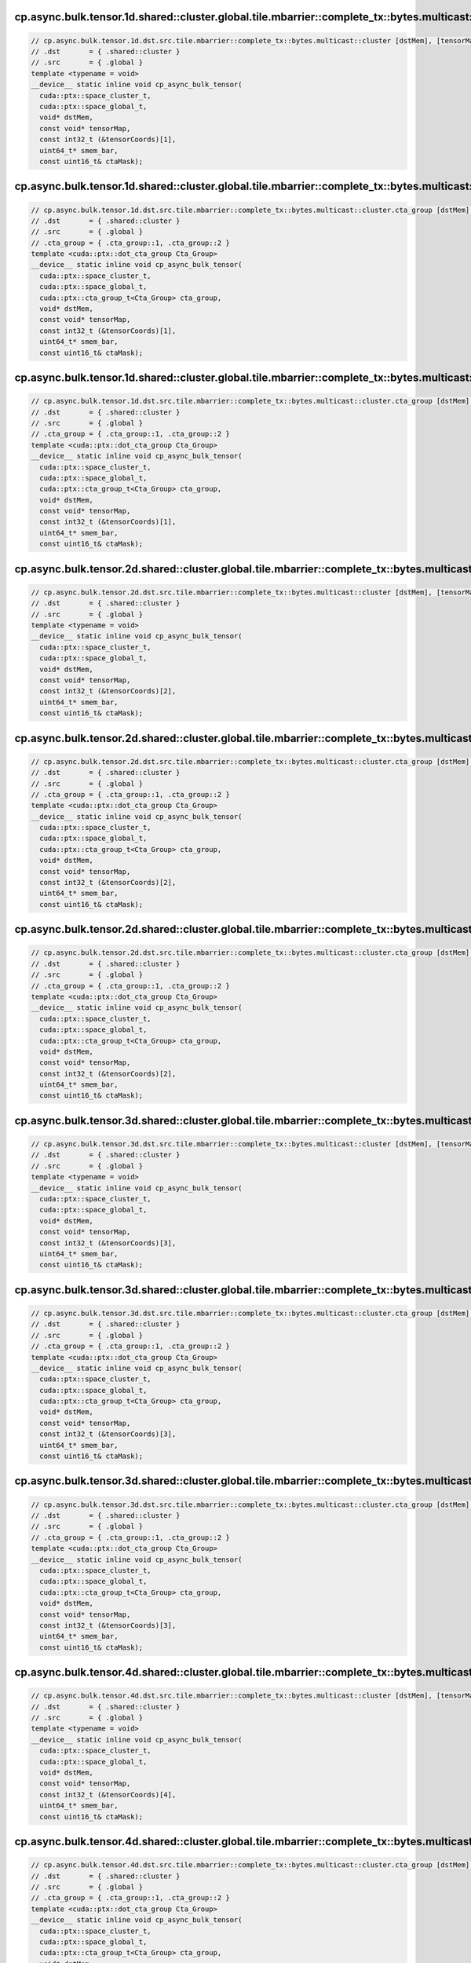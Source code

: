 ..
   This file was automatically generated. Do not edit.

cp.async.bulk.tensor.1d.shared::cluster.global.tile.mbarrier::complete_tx::bytes.multicast::cluster
^^^^^^^^^^^^^^^^^^^^^^^^^^^^^^^^^^^^^^^^^^^^^^^^^^^^^^^^^^^^^^^^^^^^^^^^^^^^^^^^^^^^^^^^^^^^^^^^^^^
.. code-block:: cuda

   // cp.async.bulk.tensor.1d.dst.src.tile.mbarrier::complete_tx::bytes.multicast::cluster [dstMem], [tensorMap, tensorCoords], [smem_bar], ctaMask; // PTX ISA 80, SM_90a, SM_100a, SM_110a
   // .dst       = { .shared::cluster }
   // .src       = { .global }
   template <typename = void>
   __device__ static inline void cp_async_bulk_tensor(
     cuda::ptx::space_cluster_t,
     cuda::ptx::space_global_t,
     void* dstMem,
     const void* tensorMap,
     const int32_t (&tensorCoords)[1],
     uint64_t* smem_bar,
     const uint16_t& ctaMask);

cp.async.bulk.tensor.1d.shared::cluster.global.tile.mbarrier::complete_tx::bytes.multicast::cluster.cta_group::1
^^^^^^^^^^^^^^^^^^^^^^^^^^^^^^^^^^^^^^^^^^^^^^^^^^^^^^^^^^^^^^^^^^^^^^^^^^^^^^^^^^^^^^^^^^^^^^^^^^^^^^^^^^^^^^^^
.. code-block:: cuda

   // cp.async.bulk.tensor.1d.dst.src.tile.mbarrier::complete_tx::bytes.multicast::cluster.cta_group [dstMem], [tensorMap, tensorCoords], [smem_bar], ctaMask; // PTX ISA 80, SM_100a, SM_110a
   // .dst       = { .shared::cluster }
   // .src       = { .global }
   // .cta_group = { .cta_group::1, .cta_group::2 }
   template <cuda::ptx::dot_cta_group Cta_Group>
   __device__ static inline void cp_async_bulk_tensor(
     cuda::ptx::space_cluster_t,
     cuda::ptx::space_global_t,
     cuda::ptx::cta_group_t<Cta_Group> cta_group,
     void* dstMem,
     const void* tensorMap,
     const int32_t (&tensorCoords)[1],
     uint64_t* smem_bar,
     const uint16_t& ctaMask);

cp.async.bulk.tensor.1d.shared::cluster.global.tile.mbarrier::complete_tx::bytes.multicast::cluster.cta_group::2
^^^^^^^^^^^^^^^^^^^^^^^^^^^^^^^^^^^^^^^^^^^^^^^^^^^^^^^^^^^^^^^^^^^^^^^^^^^^^^^^^^^^^^^^^^^^^^^^^^^^^^^^^^^^^^^^
.. code-block:: cuda

   // cp.async.bulk.tensor.1d.dst.src.tile.mbarrier::complete_tx::bytes.multicast::cluster.cta_group [dstMem], [tensorMap, tensorCoords], [smem_bar], ctaMask; // PTX ISA 80, SM_100a, SM_110a
   // .dst       = { .shared::cluster }
   // .src       = { .global }
   // .cta_group = { .cta_group::1, .cta_group::2 }
   template <cuda::ptx::dot_cta_group Cta_Group>
   __device__ static inline void cp_async_bulk_tensor(
     cuda::ptx::space_cluster_t,
     cuda::ptx::space_global_t,
     cuda::ptx::cta_group_t<Cta_Group> cta_group,
     void* dstMem,
     const void* tensorMap,
     const int32_t (&tensorCoords)[1],
     uint64_t* smem_bar,
     const uint16_t& ctaMask);

cp.async.bulk.tensor.2d.shared::cluster.global.tile.mbarrier::complete_tx::bytes.multicast::cluster
^^^^^^^^^^^^^^^^^^^^^^^^^^^^^^^^^^^^^^^^^^^^^^^^^^^^^^^^^^^^^^^^^^^^^^^^^^^^^^^^^^^^^^^^^^^^^^^^^^^
.. code-block:: cuda

   // cp.async.bulk.tensor.2d.dst.src.tile.mbarrier::complete_tx::bytes.multicast::cluster [dstMem], [tensorMap, tensorCoords], [smem_bar], ctaMask; // PTX ISA 80, SM_90a, SM_100a, SM_110a
   // .dst       = { .shared::cluster }
   // .src       = { .global }
   template <typename = void>
   __device__ static inline void cp_async_bulk_tensor(
     cuda::ptx::space_cluster_t,
     cuda::ptx::space_global_t,
     void* dstMem,
     const void* tensorMap,
     const int32_t (&tensorCoords)[2],
     uint64_t* smem_bar,
     const uint16_t& ctaMask);

cp.async.bulk.tensor.2d.shared::cluster.global.tile.mbarrier::complete_tx::bytes.multicast::cluster.cta_group::1
^^^^^^^^^^^^^^^^^^^^^^^^^^^^^^^^^^^^^^^^^^^^^^^^^^^^^^^^^^^^^^^^^^^^^^^^^^^^^^^^^^^^^^^^^^^^^^^^^^^^^^^^^^^^^^^^
.. code-block:: cuda

   // cp.async.bulk.tensor.2d.dst.src.tile.mbarrier::complete_tx::bytes.multicast::cluster.cta_group [dstMem], [tensorMap, tensorCoords], [smem_bar], ctaMask; // PTX ISA 80, SM_100a, SM_110a
   // .dst       = { .shared::cluster }
   // .src       = { .global }
   // .cta_group = { .cta_group::1, .cta_group::2 }
   template <cuda::ptx::dot_cta_group Cta_Group>
   __device__ static inline void cp_async_bulk_tensor(
     cuda::ptx::space_cluster_t,
     cuda::ptx::space_global_t,
     cuda::ptx::cta_group_t<Cta_Group> cta_group,
     void* dstMem,
     const void* tensorMap,
     const int32_t (&tensorCoords)[2],
     uint64_t* smem_bar,
     const uint16_t& ctaMask);

cp.async.bulk.tensor.2d.shared::cluster.global.tile.mbarrier::complete_tx::bytes.multicast::cluster.cta_group::2
^^^^^^^^^^^^^^^^^^^^^^^^^^^^^^^^^^^^^^^^^^^^^^^^^^^^^^^^^^^^^^^^^^^^^^^^^^^^^^^^^^^^^^^^^^^^^^^^^^^^^^^^^^^^^^^^
.. code-block:: cuda

   // cp.async.bulk.tensor.2d.dst.src.tile.mbarrier::complete_tx::bytes.multicast::cluster.cta_group [dstMem], [tensorMap, tensorCoords], [smem_bar], ctaMask; // PTX ISA 80, SM_100a, SM_110a
   // .dst       = { .shared::cluster }
   // .src       = { .global }
   // .cta_group = { .cta_group::1, .cta_group::2 }
   template <cuda::ptx::dot_cta_group Cta_Group>
   __device__ static inline void cp_async_bulk_tensor(
     cuda::ptx::space_cluster_t,
     cuda::ptx::space_global_t,
     cuda::ptx::cta_group_t<Cta_Group> cta_group,
     void* dstMem,
     const void* tensorMap,
     const int32_t (&tensorCoords)[2],
     uint64_t* smem_bar,
     const uint16_t& ctaMask);

cp.async.bulk.tensor.3d.shared::cluster.global.tile.mbarrier::complete_tx::bytes.multicast::cluster
^^^^^^^^^^^^^^^^^^^^^^^^^^^^^^^^^^^^^^^^^^^^^^^^^^^^^^^^^^^^^^^^^^^^^^^^^^^^^^^^^^^^^^^^^^^^^^^^^^^
.. code-block:: cuda

   // cp.async.bulk.tensor.3d.dst.src.tile.mbarrier::complete_tx::bytes.multicast::cluster [dstMem], [tensorMap, tensorCoords], [smem_bar], ctaMask; // PTX ISA 80, SM_90a, SM_100a, SM_110a
   // .dst       = { .shared::cluster }
   // .src       = { .global }
   template <typename = void>
   __device__ static inline void cp_async_bulk_tensor(
     cuda::ptx::space_cluster_t,
     cuda::ptx::space_global_t,
     void* dstMem,
     const void* tensorMap,
     const int32_t (&tensorCoords)[3],
     uint64_t* smem_bar,
     const uint16_t& ctaMask);

cp.async.bulk.tensor.3d.shared::cluster.global.tile.mbarrier::complete_tx::bytes.multicast::cluster.cta_group::1
^^^^^^^^^^^^^^^^^^^^^^^^^^^^^^^^^^^^^^^^^^^^^^^^^^^^^^^^^^^^^^^^^^^^^^^^^^^^^^^^^^^^^^^^^^^^^^^^^^^^^^^^^^^^^^^^
.. code-block:: cuda

   // cp.async.bulk.tensor.3d.dst.src.tile.mbarrier::complete_tx::bytes.multicast::cluster.cta_group [dstMem], [tensorMap, tensorCoords], [smem_bar], ctaMask; // PTX ISA 80, SM_100a, SM_110a
   // .dst       = { .shared::cluster }
   // .src       = { .global }
   // .cta_group = { .cta_group::1, .cta_group::2 }
   template <cuda::ptx::dot_cta_group Cta_Group>
   __device__ static inline void cp_async_bulk_tensor(
     cuda::ptx::space_cluster_t,
     cuda::ptx::space_global_t,
     cuda::ptx::cta_group_t<Cta_Group> cta_group,
     void* dstMem,
     const void* tensorMap,
     const int32_t (&tensorCoords)[3],
     uint64_t* smem_bar,
     const uint16_t& ctaMask);

cp.async.bulk.tensor.3d.shared::cluster.global.tile.mbarrier::complete_tx::bytes.multicast::cluster.cta_group::2
^^^^^^^^^^^^^^^^^^^^^^^^^^^^^^^^^^^^^^^^^^^^^^^^^^^^^^^^^^^^^^^^^^^^^^^^^^^^^^^^^^^^^^^^^^^^^^^^^^^^^^^^^^^^^^^^
.. code-block:: cuda

   // cp.async.bulk.tensor.3d.dst.src.tile.mbarrier::complete_tx::bytes.multicast::cluster.cta_group [dstMem], [tensorMap, tensorCoords], [smem_bar], ctaMask; // PTX ISA 80, SM_100a, SM_110a
   // .dst       = { .shared::cluster }
   // .src       = { .global }
   // .cta_group = { .cta_group::1, .cta_group::2 }
   template <cuda::ptx::dot_cta_group Cta_Group>
   __device__ static inline void cp_async_bulk_tensor(
     cuda::ptx::space_cluster_t,
     cuda::ptx::space_global_t,
     cuda::ptx::cta_group_t<Cta_Group> cta_group,
     void* dstMem,
     const void* tensorMap,
     const int32_t (&tensorCoords)[3],
     uint64_t* smem_bar,
     const uint16_t& ctaMask);

cp.async.bulk.tensor.4d.shared::cluster.global.tile.mbarrier::complete_tx::bytes.multicast::cluster
^^^^^^^^^^^^^^^^^^^^^^^^^^^^^^^^^^^^^^^^^^^^^^^^^^^^^^^^^^^^^^^^^^^^^^^^^^^^^^^^^^^^^^^^^^^^^^^^^^^
.. code-block:: cuda

   // cp.async.bulk.tensor.4d.dst.src.tile.mbarrier::complete_tx::bytes.multicast::cluster [dstMem], [tensorMap, tensorCoords], [smem_bar], ctaMask; // PTX ISA 80, SM_90a, SM_100a, SM_110a
   // .dst       = { .shared::cluster }
   // .src       = { .global }
   template <typename = void>
   __device__ static inline void cp_async_bulk_tensor(
     cuda::ptx::space_cluster_t,
     cuda::ptx::space_global_t,
     void* dstMem,
     const void* tensorMap,
     const int32_t (&tensorCoords)[4],
     uint64_t* smem_bar,
     const uint16_t& ctaMask);

cp.async.bulk.tensor.4d.shared::cluster.global.tile.mbarrier::complete_tx::bytes.multicast::cluster.cta_group::1
^^^^^^^^^^^^^^^^^^^^^^^^^^^^^^^^^^^^^^^^^^^^^^^^^^^^^^^^^^^^^^^^^^^^^^^^^^^^^^^^^^^^^^^^^^^^^^^^^^^^^^^^^^^^^^^^
.. code-block:: cuda

   // cp.async.bulk.tensor.4d.dst.src.tile.mbarrier::complete_tx::bytes.multicast::cluster.cta_group [dstMem], [tensorMap, tensorCoords], [smem_bar], ctaMask; // PTX ISA 80, SM_100a, SM_110a
   // .dst       = { .shared::cluster }
   // .src       = { .global }
   // .cta_group = { .cta_group::1, .cta_group::2 }
   template <cuda::ptx::dot_cta_group Cta_Group>
   __device__ static inline void cp_async_bulk_tensor(
     cuda::ptx::space_cluster_t,
     cuda::ptx::space_global_t,
     cuda::ptx::cta_group_t<Cta_Group> cta_group,
     void* dstMem,
     const void* tensorMap,
     const int32_t (&tensorCoords)[4],
     uint64_t* smem_bar,
     const uint16_t& ctaMask);

cp.async.bulk.tensor.4d.shared::cluster.global.tile.mbarrier::complete_tx::bytes.multicast::cluster.cta_group::2
^^^^^^^^^^^^^^^^^^^^^^^^^^^^^^^^^^^^^^^^^^^^^^^^^^^^^^^^^^^^^^^^^^^^^^^^^^^^^^^^^^^^^^^^^^^^^^^^^^^^^^^^^^^^^^^^
.. code-block:: cuda

   // cp.async.bulk.tensor.4d.dst.src.tile.mbarrier::complete_tx::bytes.multicast::cluster.cta_group [dstMem], [tensorMap, tensorCoords], [smem_bar], ctaMask; // PTX ISA 80, SM_100a, SM_110a
   // .dst       = { .shared::cluster }
   // .src       = { .global }
   // .cta_group = { .cta_group::1, .cta_group::2 }
   template <cuda::ptx::dot_cta_group Cta_Group>
   __device__ static inline void cp_async_bulk_tensor(
     cuda::ptx::space_cluster_t,
     cuda::ptx::space_global_t,
     cuda::ptx::cta_group_t<Cta_Group> cta_group,
     void* dstMem,
     const void* tensorMap,
     const int32_t (&tensorCoords)[4],
     uint64_t* smem_bar,
     const uint16_t& ctaMask);

cp.async.bulk.tensor.5d.shared::cluster.global.tile.mbarrier::complete_tx::bytes.multicast::cluster
^^^^^^^^^^^^^^^^^^^^^^^^^^^^^^^^^^^^^^^^^^^^^^^^^^^^^^^^^^^^^^^^^^^^^^^^^^^^^^^^^^^^^^^^^^^^^^^^^^^
.. code-block:: cuda

   // cp.async.bulk.tensor.5d.dst.src.tile.mbarrier::complete_tx::bytes.multicast::cluster [dstMem], [tensorMap, tensorCoords], [smem_bar], ctaMask; // PTX ISA 80, SM_90a, SM_100a, SM_110a
   // .dst       = { .shared::cluster }
   // .src       = { .global }
   template <typename = void>
   __device__ static inline void cp_async_bulk_tensor(
     cuda::ptx::space_cluster_t,
     cuda::ptx::space_global_t,
     void* dstMem,
     const void* tensorMap,
     const int32_t (&tensorCoords)[5],
     uint64_t* smem_bar,
     const uint16_t& ctaMask);

cp.async.bulk.tensor.5d.shared::cluster.global.tile.mbarrier::complete_tx::bytes.multicast::cluster.cta_group::1
^^^^^^^^^^^^^^^^^^^^^^^^^^^^^^^^^^^^^^^^^^^^^^^^^^^^^^^^^^^^^^^^^^^^^^^^^^^^^^^^^^^^^^^^^^^^^^^^^^^^^^^^^^^^^^^^
.. code-block:: cuda

   // cp.async.bulk.tensor.5d.dst.src.tile.mbarrier::complete_tx::bytes.multicast::cluster.cta_group [dstMem], [tensorMap, tensorCoords], [smem_bar], ctaMask; // PTX ISA 80, SM_100a, SM_110a
   // .dst       = { .shared::cluster }
   // .src       = { .global }
   // .cta_group = { .cta_group::1, .cta_group::2 }
   template <cuda::ptx::dot_cta_group Cta_Group>
   __device__ static inline void cp_async_bulk_tensor(
     cuda::ptx::space_cluster_t,
     cuda::ptx::space_global_t,
     cuda::ptx::cta_group_t<Cta_Group> cta_group,
     void* dstMem,
     const void* tensorMap,
     const int32_t (&tensorCoords)[5],
     uint64_t* smem_bar,
     const uint16_t& ctaMask);

cp.async.bulk.tensor.5d.shared::cluster.global.tile.mbarrier::complete_tx::bytes.multicast::cluster.cta_group::2
^^^^^^^^^^^^^^^^^^^^^^^^^^^^^^^^^^^^^^^^^^^^^^^^^^^^^^^^^^^^^^^^^^^^^^^^^^^^^^^^^^^^^^^^^^^^^^^^^^^^^^^^^^^^^^^^
.. code-block:: cuda

   // cp.async.bulk.tensor.5d.dst.src.tile.mbarrier::complete_tx::bytes.multicast::cluster.cta_group [dstMem], [tensorMap, tensorCoords], [smem_bar], ctaMask; // PTX ISA 80, SM_100a, SM_110a
   // .dst       = { .shared::cluster }
   // .src       = { .global }
   // .cta_group = { .cta_group::1, .cta_group::2 }
   template <cuda::ptx::dot_cta_group Cta_Group>
   __device__ static inline void cp_async_bulk_tensor(
     cuda::ptx::space_cluster_t,
     cuda::ptx::space_global_t,
     cuda::ptx::cta_group_t<Cta_Group> cta_group,
     void* dstMem,
     const void* tensorMap,
     const int32_t (&tensorCoords)[5],
     uint64_t* smem_bar,
     const uint16_t& ctaMask);
